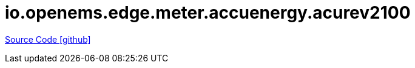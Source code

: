 = io.openems.edge.meter.accuenergy.acurev2100

https://github.com/OpenEMS/openems/tree/develop/io.openems.edge.meter.accuenergy.acuvim_II[Source Code icon:github[]]